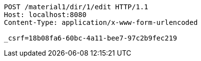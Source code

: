 [source,http,options="nowrap"]
----
POST /material1/dir/1/edit HTTP/1.1
Host: localhost:8080
Content-Type: application/x-www-form-urlencoded

_csrf=18b08fa6-60bc-4a11-bee7-97c2b9fec219
----